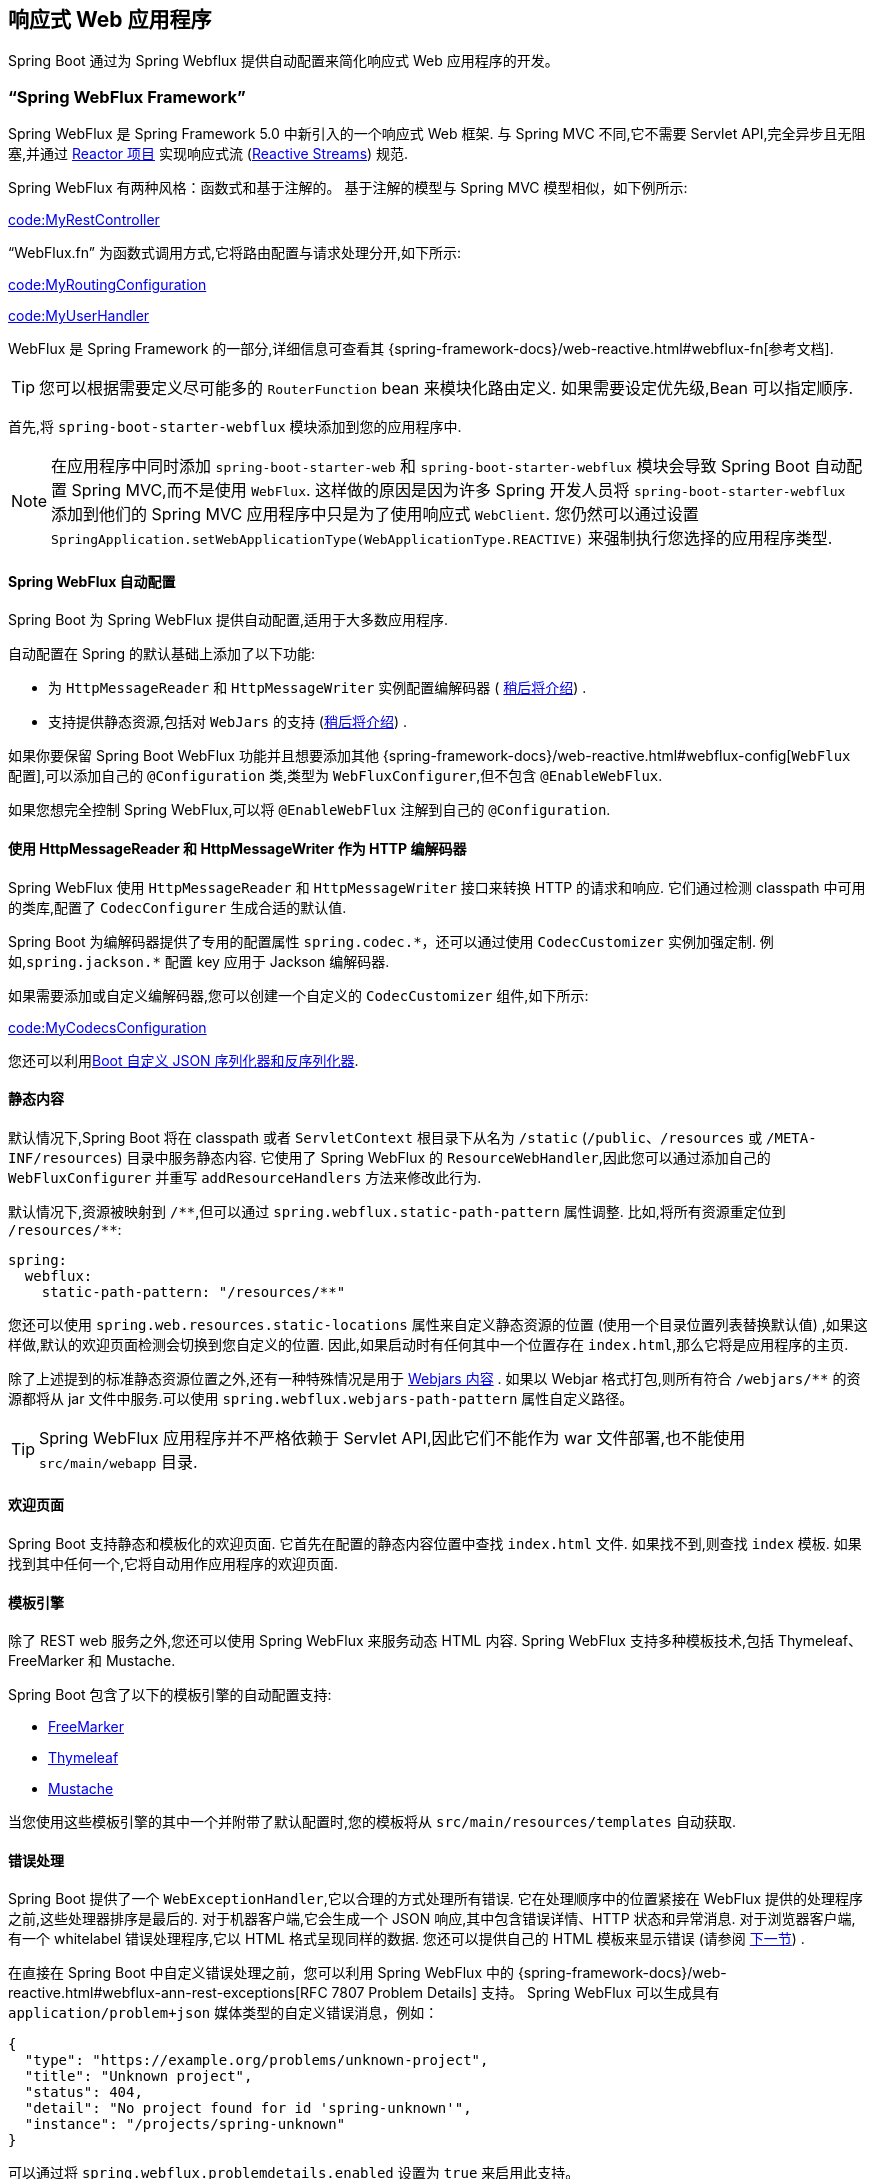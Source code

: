 [[web.reactive]]
== 响应式 Web 应用程序
Spring Boot 通过为 Spring Webflux 提供自动配置来简化响应式 Web 应用程序的开发。

[[web.reactive.webflux]]
=== "`Spring WebFlux Framework`"
Spring WebFlux 是 Spring Framework 5.0 中新引入的一个响应式 Web 框架. 与 Spring MVC 不同,它不需要 Servlet API,完全异步且无阻塞,并通过 https://projectreactor.io/[Reactor 项目] 实现响应式流 (https://www.reactive-streams.org/[Reactive Streams]) 规范.

Spring WebFlux 有两种风格：函数式和基于注解的。
基于注解的模型与 Spring MVC 模型相似，如下例所示:

link:code:MyRestController[]

"`WebFlux.fn`" 为函数式调用方式,它将路由配置与请求处理分开,如下所示:

link:code:MyRoutingConfiguration[]

link:code:MyUserHandler[]

WebFlux 是 Spring Framework 的一部分,详细信息可查看其 {spring-framework-docs}/web-reactive.html#webflux-fn[参考文档].

TIP: 您可以根据需要定义尽可能多的 `RouterFunction` bean 来模块化路由定义. 如果需要设定优先级,Bean 可以指定顺序.

首先,将 `spring-boot-starter-webflux` 模块添加到您的应用程序中.

NOTE: 在应用程序中同时添加 `spring-boot-starter-web` 和 `spring-boot-starter-webflux` 模块会导致 Spring Boot 自动配置 Spring MVC,而不是使用 `WebFlux`. 这样做的原因是因为许多 Spring 开发人员将 `spring-boot-starter-webflux` 添加到他们的 Spring MVC 应用程序中只是为了使用响应式 `WebClient`.
您仍然可以通过设置 `SpringApplication.setWebApplicationType(WebApplicationType.REACTIVE)` 来强制执行您选择的应用程序类型.

[[web.reactive.webflux.auto-configuration]]
==== Spring WebFlux 自动配置
Spring Boot 为 Spring WebFlux 提供自动配置,适用于大多数应用程序.

自动配置在 Spring 的默认基础上添加了以下功能:

* 为 `HttpMessageReader` 和 `HttpMessageWriter` 实例配置编解码器 ( <<web#web.reactive.webflux.httpcodecs,稍后将介绍>>) .
* 支持提供静态资源,包括对 `WebJars` 的支持 (<<web#web.servlet.spring-mvc.static-content,稍后将介绍>>) .

如果你要保留 Spring Boot WebFlux 功能并且想要添加其他  {spring-framework-docs}/web-reactive.html#webflux-config[`WebFlux` 配置],可以添加自己的 `@Configuration` 类,类型为 `WebFluxConfigurer`,但不包含 `@EnableWebFlux`.

如果您想完全控制 Spring WebFlux,可以将 `@EnableWebFlux` 注解到自己的 `@Configuration`.

[[web.reactive.webflux.httpcodecs]]
==== 使用 HttpMessageReader 和 HttpMessageWriter 作为 HTTP 编解码器
Spring WebFlux 使用 `HttpMessageReader` 和 `HttpMessageWriter` 接口来转换 HTTP 的请求和响应. 它们通过检测 classpath 中可用的类库,配置了 `CodecConfigurer` 生成合适的默认值.

Spring Boot 为编解码器提供了专用的配置属性 `+spring.codec.*+`，还可以通过使用 `CodecCustomizer` 实例加强定制. 例如,`spring.jackson.*` 配置 key 应用于 Jackson 编解码器.

如果需要添加或自定义编解码器,您可以创建一个自定义的 `CodecCustomizer` 组件,如下所示:

link:code:MyCodecsConfiguration[]

您还可以利用<<features#features.json.jackson.custom-serializers-and-deserializers,Boot 自定义 JSON 序列化器和反序列化器>>.

[[web.reactive.webflux.static-content]]
==== 静态内容
默认情况下,Spring Boot 将在 classpath 或者 `ServletContext` 根目录下从名为 `/static`  (`/public`、`/resources` 或 `/META-INF/resources`) 目录中服务静态内容. 它使用了 Spring WebFlux 的 `ResourceWebHandler`,因此您可以通过添加自己的 `WebFluxConfigurer` 并重写 `addResourceHandlers` 方法来修改此行为.

默认情况下,资源被映射到  `+/**+`,但可以通过 `spring.webflux.static-path-pattern` 属性调整. 比如,将所有资源重定位到 `/resources/**`:

[source,yaml,indent=0,subs="verbatim",configprops,configblocks]
----
	spring:
	  webflux:
	    static-path-pattern: "/resources/**"
----

您还可以使用 `spring.web.resources.static-locations` 属性来自定义静态资源的位置 (使用一个目录位置列表替换默认值) ,如果这样做,默认的欢迎页面检测会切换到您自定义的位置. 因此,如果启动时有任何其中一个位置存在 `index.html`,那么它将是应用程序的主页.

除了上述提到的标准静态资源位置之外,还有一种特殊情况是用于 https://www.webjars.org/[Webjars 内容] .
如果以 Webjar 格式打包,则所有符合  `+/webjars/**+` 的资源都将从 jar 文件中服务.可以使用 `spring.webflux.webjars-path-pattern` 属性自定义路径。

TIP: Spring WebFlux 应用程序并不严格依赖于 Servlet API,因此它们不能作为 war 文件部署,也不能使用 `src/main/webapp` 目录.

[[web.reactive.webflux.welcome-page]]
==== 欢迎页面
Spring Boot 支持静态和模板化的欢迎页面. 它首先在配置的静态内容位置中查找 `index.html` 文件. 如果找不到,则查找 `index` 模板. 如果找到其中任何一个,它将自动用作应用程序的欢迎页面.

[[web.reactive.webflux.template-engines]]
==== 模板引擎
除了 REST web 服务之外,您还可以使用 Spring WebFlux 来服务动态 HTML 内容. Spring WebFlux 支持多种模板技术,包括 Thymeleaf、FreeMarker 和 Mustache.

Spring Boot 包含了以下的模板引擎的自动配置支持:

* https://freemarker.apache.org/docs/[FreeMarker]
* https://www.thymeleaf.org[Thymeleaf]
* https://mustache.github.io/[Mustache]

当您使用这些模板引擎的其中一个并附带了默认配置时,您的模板将从 `src/main/resources/templates` 自动获取.

[[web.reactive.webflux.error-handling]]
==== 错误处理
Spring Boot 提供了一个 `WebExceptionHandler`,它以合理的方式处理所有错误. 它在处理顺序中的位置紧接在 WebFlux 提供的处理程序之前,这些处理器排序是最后的. 对于机器客户端,它会生成一个 JSON 响应,其中包含错误详情、HTTP 状态和异常消息. 对于浏览器客户端,有一个 whitelabel 错误处理程序,它以 HTML 格式呈现同样的数据. 您还可以提供自己的 HTML 模板来显示错误 (请参阅 <<web#web.reactive.webflux.error-handling.error-pages,下一节>>) .

在直接在 Spring Boot 中自定义错误处理之前，您可以利用 Spring WebFlux 中的 {spring-framework-docs}/web-reactive.html#webflux-ann-rest-exceptions[RFC 7807 Problem Details] 支持。
Spring WebFlux 可以生成具有  `application/problem+json` 媒体类型的自定义错误消息，例如：

[source,json,indent=0,subs="verbatim"]
----
{
  "type": "https://example.org/problems/unknown-project",
  "title": "Unknown project",
  "status": 404,
  "detail": "No project found for id 'spring-unknown'",
  "instance": "/projects/spring-unknown"
}
----

可以通过将 `spring.webflux.problemdetails.enabled` 设置为 `true` 来启用此支持。

自定义此功能的第一步通常会沿用现有机制,但替换或扩充了错误内容. 为此,您可以添加 `ErrorAttributes` 类型的 bean.

想要更改错误处理行为,可以实现 `ErrorWebExceptionHandler` 并注册该类型的 bean. 因为 `WebExceptionHandler` 是一个非常底层的异常处理器,所以 Spring Boot 还提供了一个方便的 `AbstractErrorWebExceptionHandler` 来让你以 WebFlux 的方式处理错误,如下所示:

link:code:MyErrorWebExceptionHandler[]

要获得更完整的功能,您还可以直接继承 `DefaultErrorWebExceptionHandler` 并覆盖相关方法.

在某些情况下，控制器级别处理的错误不会被 <<actuator#actuator.metrics.supported.spring-webflux, metrics infrastructure>> 记录。
应用程序可以通过将处理的异常设置为请求属性来确保将此类异常与请求指标一起记录:

link:code:MyExceptionHandlingController[]

[[web.reactive.webflux.error-handling.error-pages]]
===== 自定义错误页面
如果您想在自定义的 HTML 错误页面上显示给定的状态码,请将文件添加到 `/error` 目录中. 错误页面可以是静态 HTML (添加在任意静态资源目录下) 或者使用模板构建. 文件的名称应该是确切的状态码或者一个序列掩码.

例如,要将 `404` 映射到一个静态 HTML 文件,目录结构可以如下:

[source,indent=0,subs="verbatim"]
----
	src/
	 +- main/
	     +- java/
	     |   + <source code>
	     +- resources/
	         +- public/
	             +- error/
	             |   +- 404.html
	             +- <other public assets>
----

使用 Mustache 模板来映射所有 `5xx` 错误,目录的结构如下:

[source,indent=0,subs="verbatim"]
----
	src/
	 +- main/
	     +- java/
	     |   + <source code>
	     +- resources/
	         +- templates/
	             +- error/
	             |   +- 5xx.mustache
	             +- <other templates>
----



[[web.reactive.webflux.web-filters]]
==== Web 过滤器
Spring WebFlux 提供了一个 `WebFilter` 接口,可以通过实现该接口来过滤 HTTP 请求/响应消息交换. 在应用程序上下文中找到的 `WebFilter` bean 将自动用于过滤每个消息交换.

如果过滤器的执行顺序很重要,则可以实现 `Ordered` 接口或使用 `@Order` 注解来指定顺序. Spring Boot 自动配置可能为您配置了几个 Web 过滤器. 执行此操作时,将使用下表中的顺序:

|===
| Web Filter | Order

| `WebFilterChainProxy` (Spring Security)
| `-100`

| `HttpExchangesWebFilter`
| `Ordered.LOWEST_PRECEDENCE - 10`
|===

[[web.reactive.reactive-server]]
=== 嵌入式 Reactive Server 支持
Spring Boot 包括对以下内嵌响应式 Web 服务器的支持: Reactor Netty、Tomcat、Jetty 和 Undertow. 大多数开发人员使用对应的 Starter 来获取一个完全配置的实例. 默认情况下,内嵌服务器在 8080 端口上监听 HTTP 请求.

[[web.reactive.reactive-server-resources-configuration]]
=== Reactive Server 资源配置
在自动配置 Reactor Netty 或 Jetty 服务器时,Spring Boot 将创建特定的 bean 为服务器实例提供 HTTP 资源: `ReactorResourceFactory` 或 `JettyResourceFactory`.

默认情况下,这些资源也将与 Reactor Netty 和 Jetty 客户端共享以获得最佳性能,具体如下:

* 用于服务器和客户端的的相同技术
* 客户端实例使用了 Spring Boot 自动配置的 `WebClient.Builder` bean 构建.

开发人员可以通过提供自定义的 `ReactorResourceFactory` 或 `JettyResourceFactory` bean 来重写 Jetty 和 Reactor Netty 的资源配置 —— 将应用于客户端和服务器.

您可以在 <<io#io.rest-client.webclient.runtime, WebClient Runtime >>章节中了解有关客户端资源配置的更多内容.
